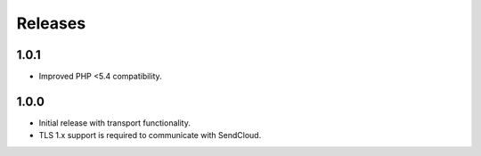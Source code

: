 ********
Releases
********

1.0.1
=====

* Improved PHP <5.4 compatibility. 

1.0.0
=====

* Initial release with transport functionality.
* TLS 1.x support is required to communicate with SendCloud.